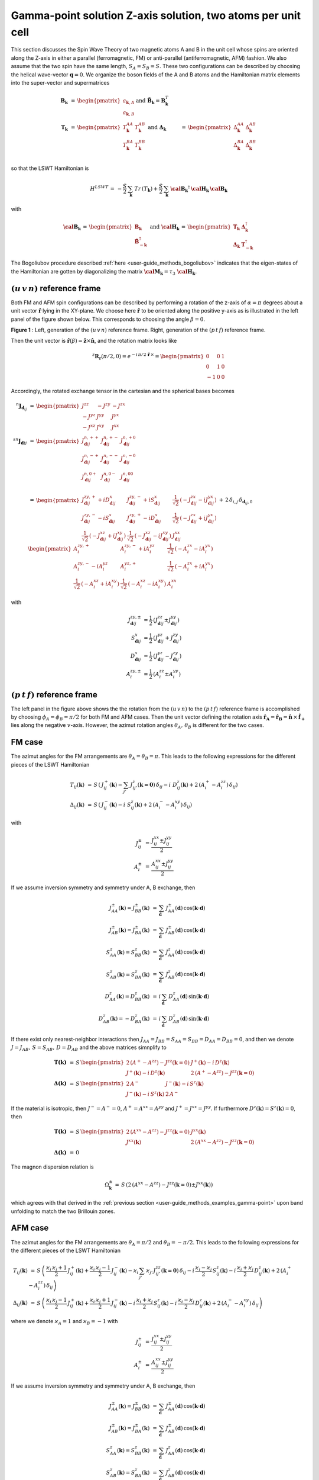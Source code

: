 .. _user-guide_methods_examples_gamma-point-two-atoms:

*************************************************************
Gamma-point solution Z-axis solution, two atoms per unit cell
*************************************************************

This section discusses the Spin Wave Theory of two magnetic atoms A and B
in the unit cell whose spins are oriented along the Z-axis in either
a parallel (ferromagnetic, FM) or anti-parallel (antiferromagnetic, AFM)
fashion. We also assume that the two spin have the same length, :math:`S_A=S_B=S`.
These two configurations can be described by choosing the helical wave-vector
:math:`\boldsymbol{q}=0`. We organize the boson fields of the A and B atoms and
the Hamiltonian matrix elements into the super-vector and supermatrices

.. math::
  \boldsymbol{B}_{\boldsymbol{k}} &\,=\,\begin{pmatrix}a_{\boldsymbol{k},A}\\a_{\boldsymbol{k},B}\end{pmatrix}\,
  \mathrm{and}\,\,
  \tilde{\boldsymbol{B}}_\boldsymbol{k}=\boldsymbol{B}_\boldsymbol{k}^T\\\\
  \boldsymbol{T}_\boldsymbol{k}&\,=\,\begin{pmatrix}T^{AA}_\boldsymbol{k}&T^{AB}_\boldsymbol{k}\\
  T^{BA}_\boldsymbol{k}&T^{BB}_\boldsymbol{k}\end{pmatrix}\,\,\mathrm{and}\,\,
  \boldsymbol{\Delta}_\boldsymbol{k}&\,=\,\begin{pmatrix}\Delta^{AA}_\boldsymbol{k}&\Delta^{AB}_\boldsymbol{k}\\
  \Delta^{BA}_\boldsymbol{k}&\Delta^{BB}_\boldsymbol{k}\end{pmatrix}\\

so that the LSWT Hamiltonian is

.. math::
  H^{LSWT}\,=\,-\frac{S}{2}\,\sum_\boldsymbol{k}\,Tr\,(T_\boldsymbol{k})+
                \frac{S}{2}\,\sum_\boldsymbol{k}\,
                 \boldsymbol{\cal{B}_k}^\dagger\,\boldsymbol{\cal{H}_k}\,  \boldsymbol{\cal{B}_k}

with

.. math::
  \boldsymbol{\cal{B}_k} \,=\, \begin{pmatrix}\boldsymbol{B}_\boldsymbol{k}\\
  \boldsymbol{\tilde{B}}_{-\boldsymbol{k}}^\dagger\end{pmatrix}\,\,\mathrm{and}\,\,
  \boldsymbol{\cal{H}_k} \,=\, \begin{pmatrix} \boldsymbol{T}_\boldsymbol{k}&
                              \boldsymbol{\Delta}_\boldsymbol{k}^\dagger\\
                              \boldsymbol{\Delta}_\boldsymbol{k}&
                              \boldsymbol{T}_{-\boldsymbol{k}}^\dagger \end{pmatrix}

The Bogoliubov procedure described :ref:`here <user-guide_methods_bogoliubov>` indicates
that the eigen-states of the Hamiltonian are gotten by diagonalizing the matrix
:math:`\boldsymbol{\cal{M}_k}=\tau_3\,\boldsymbol{\cal{H}_k}`.

===================================
:math:`(u\, v\, n)` reference frame
===================================
Both FM and AFM spin configurations can be described by performing a rotation
of the z-axis of :math:`\alpha= \pi` degrees  about a unit vector :math:`\boldsymbol{\hat{r}}`
lying in the XY-plane. We choose here :math:`\boldsymbol{\hat{r}}` to be oriented along the positive
y-axis as is illustrated in the left panel of the figure shown below. This corresponds to
choosing the angle :math:`\beta=0`.

.. image::
  ../../../../images/two-atoms.jpg

**Figure 1** : Left, generation of the :math:`(u\, v\, n)` reference frame. Right, generation of
the :math:`(p\, t\, f)` reference frame.

Then the unit vector is :math:`\boldsymbol{\hat{r}}(\beta)=\boldsymbol{\hat{z}}\times \boldsymbol{\hat{n}}`,
and the rotation matrix looks like

.. math::
  ^z\boldsymbol{R_r}(\pi/2,0)=e^{-i\,\pi/2\,\boldsymbol{\hat{r}}\,\times}=
  \begin{pmatrix}0 & 0 & 1 \\ 0 & 1 & 0 \\ -1 & 0 & 0 \end{pmatrix}

Accordingly, the rotated exchange tensor in the cartesian and the spherical bases becomes

.. math::
  ^n\boldsymbol{J}_{\boldsymbol{d}_{ij}}&\,=\,
  \begin{pmatrix}
  J^{zz} & - J^{zy} & - J^{zx} \\ - J^{yz} & J^{yy} & J^{yx} \\ -J^{xz} & J^{xy} & J^{xx}
  \end{pmatrix}
  \\\\
  ^{sn}\boldsymbol{J}_{\boldsymbol{d}ij}&\,=\,
    \begin{pmatrix}
    J^{n,++}_{\boldsymbol{d}ij} & J^{n,+-}_{\boldsymbol{d}ij} & J^{n,+0}_{\boldsymbol{d}ij} \\
    J^{n,-+}_{\boldsymbol{d}ij} & J^{n,--}_{\boldsymbol{d}ij} & J^{n,-0}_{\boldsymbol{d}ij} \\
    J^{n,0+}_{\boldsymbol{d}ij} & J^{n,0-}_{\boldsymbol{d}ij} & J^{n,00}_{\boldsymbol{d}ij} \\
    \end{pmatrix}\\
    &\,=\,
    \begin{pmatrix}
      J^{zy,+}_{\boldsymbol{d}ij} + i D^x_{\boldsymbol{d}ij} &
      J^{zy,-}_{\boldsymbol{d}ij} + i S^x_{\boldsymbol{d}ij} &
      \frac{1}{\sqrt{2}}\,\left(-J^{zx}_{\boldsymbol{d}ij} - i J^{yx}_{\boldsymbol{d}ij}\right)
      \\
      J^{zy,-}_{\boldsymbol{d}ij} - i S^x_{\boldsymbol{d}ij} &
      J^{zy,+}_{\boldsymbol{d}ij} - i D^x_{\boldsymbol{d}ij} &
      \frac{1}{\sqrt{2}}\,\left(-J^{zx}_{\boldsymbol{d}ij} + i J^{yx}_{\boldsymbol{d}ij}\right)
      \\
      \frac{1}{\sqrt{2}}\,\left(-J^{xz}_{\boldsymbol{d}ij} + i J^{xy}_{\boldsymbol{d}ij}\right) &
      \frac{1}{\sqrt{2}}\,\left(-J^{xz}_{\boldsymbol{d}ij} - i J^{xy}_{\boldsymbol{d}ij}\right) &
      J^{xx}_{\boldsymbol{d}ij}
    \end{pmatrix}
  \,+\,2\,\delta_{i,j}\,\delta_{\boldsymbol{d}_{ij},0}\,
    \begin{pmatrix}
      A^{zy,+}_i & A^{zy,-}_i + i A^{yz}_i & \frac{1}{\sqrt{2}}\,\left(-A^{zx}_i - i A^{yx}_i\right)
      \\
      A^{zy,-}_i - i A^{yz}_i & A^{yz,+}_i & \frac{1}{\sqrt{2}}\,\left(-A^{zx}_i + i A^{yx}_i\right)
      \\
      \frac{1}{\sqrt{2}}\,\left(-A^{xz}_i + i A^{xy}_i\right) &
      \frac{1}{\sqrt{2}}\,\left(-A^{xz}_i - i A^{xy}_i\right) &
      A^{xx}_i
    \end{pmatrix}

with

.. math::
  J^{zy,\pm}_{\boldsymbol{d}ij}&=\frac{1}{2}\,\left(J^{zz}_{\boldsymbol{d}ij}\pm J^{yy}_{\boldsymbol{d}ij}\right)\\
  S^x_{\boldsymbol{d}ij}&=\frac{1}{2}\,\left(J^{yz}_{\boldsymbol{d}ij}+ J^{zy}_{\boldsymbol{d}ij}\right)\\
  D^x_{\boldsymbol{d}ij}&=\frac{1}{2}\,\left(J^{yz}_{\boldsymbol{d}ij}- J^{zy}_{\boldsymbol{d}ij}\right)\\
  A^{zy,\pm}_i&=\frac{1}{2}\,\left(A^{zz}_i\pm A^{yy}_i\right)

===================================
:math:`(p \,t \,f)` reference frame
===================================
The left panel in the figure above shows the the rotation from the :math:`(u \,v \,n)`
to the :math:`(p \,t \,f)` reference frame is accomplished by choosing
:math:`\phi_{A}=\phi_{B}=\pi/2` for both FM and AFM cases. Then the unit vector
defining the rotation axis
:math:`\boldsymbol{\hat{r}_A}=\boldsymbol{\hat{r}_B}=\boldsymbol{\hat{n}}\,\times\,\boldsymbol{\hat{f}_+}`
lies along the negative :math:`v`-axis. However, the azimut rotation angles :math:`\theta_{A},\,\theta_B`
is different for the two cases.

=======
FM case
=======
The azimut angles for the FM arrangements are :math:`\theta_A=\theta_B=\pi`. This leads to the
following expressions for the different pieces of the LSWT Hamiltonian

.. math::
  T_{ij}(\boldsymbol{k}) &\,=\,
          S \,\left(\,J^+_{ij}(\boldsymbol{k})-\sum_{j'}\,J^{z}_{ij'}(\boldsymbol{k=0})\,\delta_{ij}-
          i\,\,D_{ij}^z(\boldsymbol{k})+2\,(A^+_i-A^{zz}_i)\,\delta_{ij}\right)\\
  \Delta_{ij}(\boldsymbol{k}) &\,=\, S \,\left(\,J^-_{ij}(\boldsymbol{k})-
          i\,\,S_{ij}^z(\boldsymbol{k})+2\,(A^-_i-A^{xy}_i)\,\delta_{ij}\right)

with

.. math::
  J^\pm_{ij} &\,=\, \frac{J^{xx}_{ij}\pm J^{yy}_{ij}}{2}\\
  A^\pm_{i}  &\,=\, \frac{A^{xx}_{ij}\pm J^{yy}_{ij}}{2}

If we assume inversion symmetry and symmetry under A, B exchange, then

.. math::
  J_{AA}^\pm(\boldsymbol{k})=J_{BB}^\pm(\boldsymbol{k})&\,=\,
  \sum_\boldsymbol{d}\,J_{AA}^\pm(\boldsymbol{d})\,\cos(\boldsymbol{k}\cdot \boldsymbol{d})\\
  J_{AB}^\pm(\boldsymbol{k})=J_{BA}^\pm(\boldsymbol{k})&\,=\,
  \sum_\boldsymbol{d}\,J_{AB}^\pm(\boldsymbol{d})\,\cos(\boldsymbol{k}\cdot \boldsymbol{d})\\
  S_{AA}^z(\boldsymbol{k})=S_{BB}^z(\boldsymbol{k})&\,=\,
  \sum_\boldsymbol{d}\,J^z_{AA}(\boldsymbol{d})\,\cos(\boldsymbol{k}\cdot \boldsymbol{d})\\
  S_{AB}^z(\boldsymbol{k})=S_{BA}^z(\boldsymbol{k})&\,=\,
  \sum_\boldsymbol{d}\,J^z_{AB}(\boldsymbol{d})\,\cos(\boldsymbol{k}\cdot \boldsymbol{d})\\
  D_{AA}^z(\boldsymbol{k})=D_{BB}^z(\boldsymbol{k})&\,=\,
  i\,\sum_\boldsymbol{d}\,D^z_{AA}(\boldsymbol{d})\,\sin(\boldsymbol{k}\cdot \boldsymbol{d})\\
  D_{AB}^z(\boldsymbol{k})=-D_{BA}^z(\boldsymbol{k})&\,=\,
  i\,\sum_\boldsymbol{d}\,D^z_{AB}(\boldsymbol{d})\,\sin(\boldsymbol{k}\cdot \boldsymbol{d})

If there exist only nearest-neighbor interactions then
:math:`J_{AA}=J_{BB}=S_{AA}=S_{BB}=D_{AA}=D_{BB}=0`, and then we denote
:math:`J=J_{AB},\,S=S_{AB}, \,D=D_{AB}` and the above matrices simnplify to

.. math::
  \boldsymbol{T(k)}&\,=\,
  S\,\begin{pmatrix}
  2\,(A^+-A^{zz})-J^{zz}(\boldsymbol{k}=0)&
  J^+(\boldsymbol{k})-i\,D^z(\boldsymbol{k})\\
  J^+(\boldsymbol{k})-i\,D^z(\boldsymbol{k})&
  2\,(A^+-A^{zz})-J^{zz}(\boldsymbol{k}=0)
  \end{pmatrix}
  \\\\
  \boldsymbol{\Delta(k)}&\,=\,
  S\,\begin{pmatrix}
  2\,A^-&
  J^-(\boldsymbol{k})-i\,S^z(\boldsymbol{k})\\
  J^-(\boldsymbol{k})-i\,S^z(\boldsymbol{k})&
  2\,A^-
  \end{pmatrix}

If the material is isotropic, then :math:`J^-=A^-=0`, :math:`A^+=A^{xx}=A^{yy}` and
:math:`J^+=J^{xx}=J^{yy}`. If furthermore
:math:`D^z(\boldsymbol{k})=S^z(\boldsymbol{k})=0`, then

.. math::
  \boldsymbol{T(k)}&\,=\,
  S\,\begin{pmatrix}
  2\,(A^{xx}-A^{zz})-J^{zz}(\boldsymbol{k}=0)&
  J^{xx}(\boldsymbol{k})\\
  J^{xx}(\boldsymbol{k})&
  2\,(A^{xx}-A^{zz})-J^{zz}(\boldsymbol{k}=0)
  \end{pmatrix}
  \\\\
  \boldsymbol{\Delta(k)}&\,=\, 0

The magnon dispersion relation is

.. math::
  \Omega_\boldsymbol{k}^\pm\,=\,
  S\,\left(2\,(A^{xx}-A^{zz})-J^{zz}(\boldsymbol{k}=0)\pm J^{xx}(\boldsymbol{k})\right)

which agrees with that derived in the
:ref:`previous section <user-guide_methods_examples_gamma-point>`
upon band unfolding to match the two Brillouin zones.

========
AFM case
========
The azimut angles for the FM arrangements are :math:`\theta_A=\pi/2` and :math:`\theta_B=-\pi/2`.
This leads to the following expressions for the different pieces of the LSWT Hamiltonian

.. math::
  T_{ij}(\boldsymbol{k}) &\,=\,
          S \,\left(\,\frac{\varkappa_i\,\varkappa_j+1}{2}\,J^+_{ij}(\boldsymbol{k})
          +\frac{\varkappa_i\,\varkappa_j-1}{2}\,J^-_{ij}(\boldsymbol{k})
          -\varkappa_i\,\sum_{j'}\,\varkappa_{j'}\,J^{zz}_{ij'}(\boldsymbol{k=0})\,\delta_{ij}
          -i\,\frac{\varkappa_i-\varkappa_j}{2}\,S_{ij}^z(\boldsymbol{k})
          -i\,\frac{\varkappa_i+\varkappa_j}{2}\,D_{ij}^z(\boldsymbol{k})
          +2\,(A^+_i-A^{zz}_i)\,\delta_{ij}\right)\\
  \Delta_{ij}(\boldsymbol{k}) &\,=\, S \,\left(\,
          \frac{\varkappa_i\,\varkappa_j-1}{2}\,J^+_{ij}(\boldsymbol{k})+
          \frac{\varkappa_i\,\varkappa_j+1}{2}\,J^-_{ij}(\boldsymbol{k})-
          i\,\frac{\varkappa_i+\varkappa_j}{2}\,S_{ij}^z(\boldsymbol{k})-
          i\,\frac{\varkappa_i-\varkappa_j}{2}\,D_{ij}^z(\boldsymbol{k})+
          2\,(A^-_i-A^{xy}_i)\,\delta_{ij}\right)

where we denote :math:`\varkappa_A=1` and :math:`\varkappa_B=-1` with

.. math::
  J^\pm_{ij} &\,=\, \frac{J^{xx}_{ij}\pm J^{yy}_{ij}}{2}\\
  A^\pm_{i}  &\,=\, \frac{A^{xx}_{ij}\pm J^{yy}_{ij}}{2}

If we assume inversion symmetry and symmetry under A, B exchange, then

.. math::
  J_{AA}^\pm(\boldsymbol{k})=J_{BB}^\pm(\boldsymbol{k})&\,=\,
  \sum_\boldsymbol{d}\,J_{AA}^\pm(\boldsymbol{d})\,\cos(\boldsymbol{k}\cdot \boldsymbol{d})\\
  J_{AB}^\pm(\boldsymbol{k})=J_{BA}^\pm(\boldsymbol{k})&\,=\,
  \sum_\boldsymbol{d}\,J_{AB}^\pm(\boldsymbol{d})\,\cos(\boldsymbol{k}\cdot \boldsymbol{d})\\
  S_{AA}^z(\boldsymbol{k})=S_{BB}^z(\boldsymbol{k})&\,=\,
  \sum_\boldsymbol{d}\,J^z_{AA}(\boldsymbol{d})\,\cos(\boldsymbol{k}\cdot \boldsymbol{d})\\
  S_{AB}^z(\boldsymbol{k})=S_{BA}^z(\boldsymbol{k})&\,=\,
  \sum_\boldsymbol{d}\,J^z_{AB}(\boldsymbol{d})\,\cos(\boldsymbol{k}\cdot \boldsymbol{d})\\
  D_{AA}^z(\boldsymbol{k})=D_{BB}^z(\boldsymbol{k})&\,=\,
  i\,\sum_\boldsymbol{d}\,D^z_{AA}(\boldsymbol{d})\,\sin(\boldsymbol{k}\cdot \boldsymbol{d})\\
  D_{AB}^z(\boldsymbol{k})=-D_{BA}^z(\boldsymbol{k})&\,=\,
  i\,\sum_\boldsymbol{d}\,D^z_{AB}(\boldsymbol{d})\,\sin(\boldsymbol{k}\cdot \boldsymbol{d})

If there exist only nearest-neighbor interactions then
:math:`J_{AA}=J_{BB}=S_{AA}=S_{BB}=D_{AA}=D_{BB}=0`, and then we denote
:math:`J=J_{AB},\,S=S_{AB}, \,D=D_{AB}` and the above matrices simnplify to

.. math::
  \boldsymbol{T(k)}&\,=\,
  S\,\begin{pmatrix}
  2\,(A^+-A^{zz})-J^{zz}(\boldsymbol{k}=0)&
  J^+(\boldsymbol{k})-i\,D^z(\boldsymbol{k})\\
  J^+(\boldsymbol{k})-i\,D^z(\boldsymbol{k})&
  2\,(A^+-A^{zz})-J^{zz}(\boldsymbol{k}=0)
  \end{pmatrix}
  \\\\
  \boldsymbol{\Delta(k)}&\,=\,
  S\,\begin{pmatrix}
  2\,A^-&
  J^-(\boldsymbol{k})-i\,S^z(\boldsymbol{k})\\
  J^-(\boldsymbol{k})-i\,S^z(\boldsymbol{k})&
  2\,A^-
  \end{pmatrix}

If the material is isotropic, then :math:`J^-=A^-=0`, :math:`A^+=A^{xx}=A^{yy}` and
:math:`J^+=J^{xx}=J^{yy}`. If furthermore
:math:`D^z(\boldsymbol{k})=S^z(\boldsymbol{k})=0`, then

.. math::
  \boldsymbol{T(k)}&\,=\,
  S\,\begin{pmatrix}
  2\,(A^{xx}-A^{zz})-J^{zz}(\boldsymbol{k}=0)&
  J^{xx}(\boldsymbol{k})\\
  J^{xx}(\boldsymbol{k})&
  2\,(A^{xx}-A^{zz})-J^{zz}(\boldsymbol{k}=0)
  \end{pmatrix}
  \\\\
  \boldsymbol{\Delta(k)}&\,=\, 0

The magnon dispersion relation is

.. math::
  \Omega_\boldsymbol{k}^\pm\,=\,
  S\,\left(2\,(A^{xx}-A^{zz})-J^{zz}(\boldsymbol{k}=0)\pm J^{xx}(\boldsymbol{k})\right)
